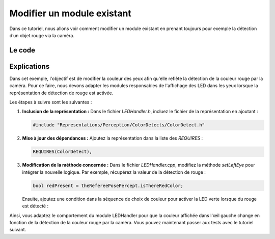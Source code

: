 .. _modify-module:

Modifier un module existant
===========================

Dans ce tutoriel, nous allons voir comment modifier un module existant en prenant toujours pour exemple la détection d’un objet rouge via la caméra.

Le code
-------

.. dropdown:: Code pour *LEDHandler.h*  
   :icon: code

   .. code-block:: cpp
      :linenos:
      :emphasize-lines: 22, 38

      /**
      * @file LEDHandler.h
      * This file implements a module that generates the LEDRequest from certain representations.
      * @author jeff
      */

      #pragma once

      #include "Representations/BehaviorControl/TeamBehaviorStatus.h"
      #include "Representations/Communication/GameInfo.h"
      #include "Representations/Communication/RobotInfo.h"
      #include "Representations/Communication/TeamData.h"
      #include "Representations/Communication/TeamInfo.h"
      #include "Representations/Infrastructure/FrameInfo.h"
      #include "Representations/Infrastructure/LEDRequest.h"
      #include "Representations/Infrastructure/SensorData/SystemSensorData.h"
      #include "Representations/Modeling/BallModel.h"
      #include "Representations/Perception/FieldFeatures/FieldFeatureOverview.h"
      #include "Representations/Sensing/GroundContactState.h"
      #include "Tools/Module/Module.h"
      #include "Representations/Infrastructure/RobotHealth.h"
      #include "Representations/Perception/ColorDetects/ColorDetect.h"

      MODULE(LEDHandler,
      {,
         REQUIRES(BallModel),
         REQUIRES(FieldFeatureOverview),
         REQUIRES(FrameInfo),
         REQUIRES(GameInfo),
         REQUIRES(GroundContactState),
         REQUIRES(JointSensorData),
         REQUIRES(OwnTeamInfo),
         REQUIRES(RobotInfo),
         USES(RobotHealth),
         REQUIRES(SystemSensorData),
         REQUIRES(TeamBehaviorStatus),
         REQUIRES(TeamData),
         REQUIRES(ColorDetect),  
         PROVIDES(LEDRequest),
         DEFINES_PARAMETERS(
         {,
            (int)(5) chargingLightSlowness,
            (int)(2000) gameControllerTimeOut,
            (int)(50) tempForHalfLEDActive,
            (int)(65) tempForLEDBlinking,
            (int)(75) tempForLEDFastBlinking,
         }),
      });

      class LEDHandler : public LEDHandlerBase
      {
      public:
         ENUM(EyeColor,
         {,
            red,
            green,
            blue,
            white,
            magenta,
            yellow,
            cyan,
         });

      private:
         void update(LEDRequest& ledRequest) override;

         void setEyeColor(LEDRequest& ledRequest,
                          bool left,
                          EyeColor col,
                          LEDRequest::LEDState s);

         void setBatteryLevelInEar(LEDRequest& ledRequest, LEDRequest::LED baseLED);

         void setRightEar(LEDRequest& ledRequest);
         void setLeftEar(LEDRequest& ledRequest);
         void setLeftEye(LEDRequest& ledRequest);
         void setRightEye(LEDRequest& ledRequest);
         void setHead(LEDRequest& ledRequest);
         void setChestButton(LEDRequest& ledRequest);
         void setLeftFoot(LEDRequest& ledRequest);
         void setRightFoot(LEDRequest& ledRequest);

         size_t chargingLED = 0;
         const LEDRequest::LED headLEDCircle[LEDRequest::numOfHeadLEDs] =
         {
            LEDRequest::headRearLeft2,
            LEDRequest::headRearLeft1,
            LEDRequest::headRearLeft0,
            LEDRequest::headMiddleLeft0,
            LEDRequest::headFrontLeft0,
            LEDRequest::headFrontLeft1,
            LEDRequest::headFrontRight1,
            LEDRequest::headFrontRight0,
            LEDRequest::headMiddleRight0,
            LEDRequest::headRearRight0,
            LEDRequest::headRearRight1,
            LEDRequest::headRearRight2
         };
      };

.. dropdown:: Code pour *LEDHandler.cpp*  
   :icon: code

   .. code-block:: cpp
      :linenos:
      :emphasize-lines: 138, 146-147

      /**
      * @file LEDHandler.cpp
      * This file implements a module that generates the LEDRequest from certain representations.
      * @author jeff
      * @author <a href="mailto:jesse@tzi.de">Jesse Richter-Klug</a>
      */

      #include "LEDHandler.h"

      #include <algorithm>

      void LEDHandler::update(LEDRequest& ledRequest)
      {
         //reset
         FOREACH_ENUM(LEDRequest::LED, led)
            ledRequest.ledStates[led] = LEDRequest::off;

         setRightEye(ledRequest);
         setLeftEye(ledRequest);
         setChestButton(ledRequest);
         setLeftFoot(ledRequest);
         setRightFoot(ledRequest);

         //update
         setRightEar(ledRequest);
         setLeftEar(ledRequest);
         setHead(ledRequest);
      }

      void LEDHandler::setRightEar(LEDRequest& ledRequest)
      {
         //right ear -> battery
         setBatteryLevelInEar(ledRequest, LEDRequest::earsRight0Deg);
      }

      void LEDHandler::setLeftEar(LEDRequest& ledRequest)
      {
         //left ear -> connected players
         //          + GameController connection lost -> freaky blinking
         if(theFrameInfo.getTimeSince(theGameInfo.timeLastPacketReceived) > gameControllerTimeOut)
         {
            ledRequest.ledStates[LEDRequest::earsLeft324Deg] = LEDRequest::blinking;
            ledRequest.ledStates[LEDRequest::earsLeft144Deg] = LEDRequest::blinking;
         }

         int numberOfConnectedTeammates = static_cast<int>(theTeamData.teammates.size());
         if(numberOfConnectedTeammates > 0)
         {
            ledRequest.ledStates[LEDRequest::earsLeft0Deg] = LEDRequest::on;
            ledRequest.ledStates[LEDRequest::earsLeft36Deg] = LEDRequest::on;
         }
         if(numberOfConnectedTeammates > 1)
         {
            ledRequest.ledStates[LEDRequest::earsLeft72Deg] = LEDRequest::on;
            ledRequest.ledStates[LEDRequest::earsLeft108Deg] = LEDRequest::on;
         }
         if(numberOfConnectedTeammates > 2)
         {
            ledRequest.ledStates[LEDRequest::earsLeft180Deg] = LEDRequest::on;
            ledRequest.ledStates[LEDRequest::earsLeft216Deg] = LEDRequest::on;
         }
         if(numberOfConnectedTeammates > 3)
         {
            ledRequest.ledStates[LEDRequest::earsLeft252Deg] = LEDRequest::on;
            ledRequest.ledStates[LEDRequest::earsLeft288Deg] = LEDRequest::on;
         }
      }

      void LEDHandler::setEyeColor(LEDRequest& ledRequest,
                                   bool left,
                                   EyeColor col,
                                   LEDRequest::LEDState s)
      {
         LEDRequest::LED first = left ? LEDRequest::faceLeftRed0Deg : LEDRequest::faceRightRed0Deg;

         static const int redOffset = 0,
                          greenOffset = LEDRequest::faceLeftGreen0Deg - LEDRequest::faceLeftRed0Deg,
                          blueOffset = LEDRequest::faceLeftBlue0Deg - LEDRequest::faceLeftRed0Deg,
                          numOfLEDsPerColor = LEDRequest::faceLeftRed315Deg - LEDRequest::faceLeftRed0Deg;

         LEDRequest::LEDState halfState = s == LEDRequest::off ? LEDRequest::off : LEDRequest::half;

         switch(col)
         {
            case red:
               for(int i = 0; i <= numOfLEDsPerColor; i++)
                  ledRequest.ledStates[first + redOffset + i] = s;
               break;
            case green:
               for(int i = 0; i <= numOfLEDsPerColor; i++)
                  ledRequest.ledStates[first + greenOffset + i] = s;
               break;
            case blue:
               for(int i = 0; i <= numOfLEDsPerColor; i++)
                  ledRequest.ledStates[first + blueOffset + i] = s;
               break;
            case white:
               for(int i = 0; i <= numOfLEDsPerColor; i++)
                  ledRequest.ledStates[first + redOffset + i] = s;
               for(int i = 0; i <= numOfLEDsPerColor; i++)
                  ledRequest.ledStates[first + greenOffset + i] = s;
               for(int i = 0; i <= numOfLEDsPerColor; i++)
                  ledRequest.ledStates[first + blueOffset + i] = s;
               break;
            case magenta:
               for(int i = 0; i <= numOfLEDsPerColor; i++)
                  ledRequest.ledStates[first + redOffset + i] = halfState;
               for(int i = 0; i <= numOfLEDsPerColor; i++)
                  ledRequest.ledStates[first + blueOffset + i] = s;
               break;
            case yellow:
               for(int i = 0; i <= numOfLEDsPerColor; i++)
                  ledRequest.ledStates[first + greenOffset + i] = halfState;
               for(int i = 0; i <= numOfLEDsPerColor; i++)
                  ledRequest.ledStates[first + redOffset + i] = s;
               break;
            case cyan:
               for(int i = 0; i <= numOfLEDsPerColor; i++)
                  ledRequest.ledStates[first + greenOffset + i] = halfState;
               for(int i = 0; i <= numOfLEDsPerColor; i++)
                  ledRequest.ledStates[first + blueOffset + i] = s;
               break;
            default:
               FAIL("Unknown color.");
               break;
         }
      }

      void LEDHandler::setLeftEye(LEDRequest& ledRequest)
      {
         //no groundContact
         if(!theGroundContactState.contact/* && (theFrameInfo.time & 512)*/)
            setEyeColor(ledRequest, true, yellow, LEDRequest::on);
         else
         {
            bool ballSeen = theFrameInfo.getTimeSince(theBallModel.timeWhenLastSeen) < 250;
            bool featureSeen = theFrameInfo.getTimeSince(theFieldFeatureOverview.combinedStatus.lastSeen) < 250;
            bool redPresent = theRefereePosePercept.isThereRedColor;

            if(ballSeen && featureSeen)
               setEyeColor(ledRequest, true, red, LEDRequest::on);
            else if(ballSeen)
               setEyeColor(ledRequest, true, white, LEDRequest::on);
            else if(featureSeen)
               setEyeColor(ledRequest, true, blue, LEDRequest::on);
            else if(redPresent)
               setEyeColor(ledRequest, true, green, LEDRequest::on);
         }
      }

      void LEDHandler::setRightEye(LEDRequest& ledRequest)
      {
         if(theTeamBehaviorStatus.role.playsTheBall())
            setEyeColor(ledRequest, false, red, LEDRequest::on);
         else if(theTeamBehaviorStatus.role.isGoalkeeper())
            setEyeColor(ledRequest, false, blue, LEDRequest::on);
         else if(theTeamBehaviorStatus.role.supporterIndex() == 0)
            setEyeColor(ledRequest, false, white, LEDRequest::on);
         else if(theTeamBehaviorStatus.role.supporterIndex() == 1)
            setEyeColor(ledRequest, false, yellow, LEDRequest::on);
         else if(theTeamBehaviorStatus.role.supporterIndex() == 2)
            setEyeColor(ledRequest, false, green, LEDRequest::on);
         else if(theTeamBehaviorStatus.role.supporterIndex() == 3)
            setEyeColor(ledRequest, false, cyan, LEDRequest::on);
      }

      void LEDHandler::setHead(LEDRequest& ledRequest)
      {
         for(unsigned i = LEDRequest::headRearLeft0; i <= LEDRequest::headMiddleLeft0; i++)
            ledRequest.ledStates[i] = LEDRequest::off;

         if(theSystemSensorData.batteryCharging)
         {
            for(LEDRequest::LED i = LEDRequest::firstHeadLED; i <= LEDRequest::lastHeadLED; i = LEDRequest::LED(unsigned(i) + 1))
               ledRequest.ledStates[i] = LEDRequest::off;

            ++chargingLED %= (LEDRequest::numOfHeadLEDs * chargingLightSlowness);
            const LEDRequest::LED currentLED = headLEDCircle[chargingLED / chargingLightSlowness];
            const LEDRequest::LED nextLED = headLEDCircle[(chargingLED / chargingLightSlowness + 1u) % LEDRequest::numOfHeadLEDs];
            ledRequest.ledStates[currentLED] = LEDRequest::on;
            ledRequest.ledStates[nextLED] = LEDRequest::on;
         }
      }

      void LEDHandler::setChestButton(LEDRequest& ledRequest)
      {
         switch(theRobotInfo.mode)
         {
            case RobotInfo::unstiff:
               ledRequest.ledStates[LEDRequest::chestBlue] = LEDRequest::blinking;
               break;
            case RobotInfo::calibration:
               ledRequest.ledStates[LEDRequest::chestRed] = LEDRequest::on;
               ledRequest.ledStates[LEDRequest::chestBlue] = LEDRequest::on;
               break;
            case RobotInfo::active:
            default:
               if(theRobotInfo.penalty != PENALTY_NONE)
                  ledRequest.ledStates[LEDRequest::chestRed] = LEDRequest::on;
               else
                  switch(theGameInfo.state)
                  {
                     case STATE_READY:
                        ledRequest.ledStates[LEDRequest::chestBlue] = LEDRequest::on;
                        break;
                     case STATE_SET:
                        ledRequest.ledStates[LEDRequest::chestRed] = LEDRequest::on;
                        ledRequest.ledStates[LEDRequest::chestGreen] = LEDRequest::half;
                        break;
                     case STATE_PLAYING:
                        ledRequest.ledStates[LEDRequest::chestGreen] = LEDRequest::on;
                        break;
                  }
         }
      }

      void LEDHandler::setLeftFoot(LEDRequest& ledRequest)
      {
         switch(theOwnTeamInfo.teamColor)
         {
            case TEAM_ORANGE:
               ledRequest.ledStates[LEDRequest::footLeftGreen] = LEDRequest::half;
            case TEAM_RED:
               ledRequest.ledStates[LEDRequest::footLeftRed] = LEDRequest::on;
               break;
            case TEAM_WHITE:
               ledRequest.ledStates[LEDRequest::footLeftBlue] = LEDRequest::on;
            case TEAM_YELLOW:
               ledRequest.ledStates[LEDRequest::footLeftRed] = LEDRequest::on;
            case TEAM_GREEN:
               ledRequest.ledStates[LEDRequest::footLeftGreen] = LEDRequest::on;
               break;
            case TEAM_PURPLE:
               ledRequest.ledStates[LEDRequest::footLeftRed] = LEDRequest::on;
            case TEAM_BLUE:
               ledRequest.ledStates[LEDRequest::footLeftBlue] = LEDRequest::on;
               break;
            case TEAM_GRAY:
               ledRequest.ledStates[LEDRequest::footLeftBlue] = LEDRequest::half;
            case TEAM_BROWN: // more a darker yellow
               ledRequest.ledStates[LEDRequest::footLeftRed] = LEDRequest::half;
               ledRequest.ledStates[LEDRequest::footLeftGreen] = LEDRequest::half;
               break;
         }
      }

      void LEDHandler::setRightFoot(LEDRequest& ledRequest)
      {
         if(theGameInfo.state == STATE_INITIAL &&
            theGameInfo.gamePhase == GAME_PHASE_PENALTYSHOOT &&
            theGameInfo.kickingTeam == theOwnTeamInfo.teamNumber)
            ledRequest.ledStates[LEDRequest::footRightGreen] = LEDRequest::on;
         else if(theGameInfo.state == STATE_INITIAL &&
                 theGameInfo.gamePhase == GAME_PHASE_PENALTYSHOOT &&
                 theGameInfo.kickingTeam != theOwnTeamInfo.teamNumber)
         {
            ledRequest.ledStates[LEDRequest::footRightRed] = LEDRequest::on;
            ledRequest.ledStates[LEDRequest::footRightGreen] = LEDRequest::on;
         }
         else if(theFrameInfo.getTimeSince(theGameInfo.timeLastPacketReceived) < gameControllerTimeOut &&
                 theGameInfo.state <= STATE_SET &&
                 theGameInfo.kickingTeam == theOwnTeamInfo.teamNumber)
         {
            ledRequest.ledStates[LEDRequest::footRightRed] = LEDRequest::on;
            ledRequest.ledStates[LEDRequest::footRightGreen] = LEDRequest::on;
            ledRequest.ledStates[LEDRequest::footRightBlue] = LEDRequest::on;
         }
      }

      void LEDHandler::setBatteryLevelInEar(LEDRequest& ledRequest, LEDRequest::LED baseLED)
      {
         int onLEDs = std::min(static_cast<int>(theSystemSensorData.batteryLevel / 0.1f), 9);

         for(int i = 0; i <= onLEDs; ++i)
            ledRequest.ledStates[baseLED + i] = LEDRequest::on;
      }

      MAKE_MODULE(LEDHandler, behaviorControl);

Explications
------------

Dans cet exemple, l'objectif est de modifier la couleur des yeux afin qu'elle reflète la détection de la couleur rouge par la caméra.  
Pour ce faire, nous devons adapter les modules responsables de l'affichage des LED dans les yeux lorsque la représentation de détection de rouge est activée.

Les étapes à suivre sont les suivantes :

1. **Inclusion de la représentation :**  
   Dans le fichier *LEDHandler.h*, incluez le fichier de la représentation en ajoutant :

   .. code-block:: cpp

      #include "Representations/Perception/ColorDetects/ColorDetect.h"

2. **Mise à jour des dépendances :**  
   Ajoutez la représentation dans la liste des *REQUIRES* :

   .. code-block:: cpp

      REQUIRES(ColorDetect),

3. **Modification de la méthode concernée :**  
   Dans le fichier *LEDHandler.cpp*, modifiez la méthode *setLeftEye* pour intégrer la nouvelle logique.  
   Par exemple, récupérez la valeur de la détection de rouge :

   .. code-block:: cpp

      bool redPresent = theRefereePosePercept.isThereRedColor;

   Ensuite, ajoutez une condition dans la séquence de choix de couleur pour activer la LED verte lorsque du rouge est détecté :

   .. code-block:: cpp
      :emphasize-lines: 7-8

      if(ballSeen && featureSeen)
         setEyeColor(ledRequest, true, red, LEDRequest::on);
      else if(ballSeen)
         setEyeColor(ledRequest, true, white, LEDRequest::on);
      else if(featureSeen)
         setEyeColor(ledRequest, true, blue, LEDRequest::on);
      else if(redPresent)
         setEyeColor(ledRequest, true, green, LEDRequest::on);

Ainsi, vous adaptez le comportement du module LEDHandler pour que la couleur affichée dans l'œil gauche change en fonction de la détection de la couleur rouge par la caméra.
Vous pouvez maintenant passer aux tests avec le tutoriel suivant.